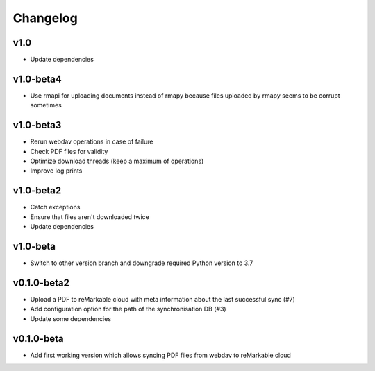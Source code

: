 Changelog
=========

v1.0
----
* Update dependencies

v1.0-beta4
----------
* Use rmapi for uploading documents instead of rmapy because files uploaded by rmapy seems to be corrupt sometimes

v1.0-beta3
----------
* Rerun webdav operations in case of failure
* Check PDF files for validity
* Optimize download threads (keep a maximum of operations)
* Improve log prints

v1.0-beta2
----------
* Catch exceptions
* Ensure that files aren't downloaded twice
* Update dependencies

v1.0-beta
---------
* Switch to other version branch and downgrade required Python version to 3.7

v0.1.0-beta2
------------
* Upload a PDF to reMarkable cloud with meta information about the last successful sync (#7)
* Add configuration option for the path of the synchronisation DB (#3)
* Update some dependencies

v0.1.0-beta
-----------
* Add first working version which allows syncing PDF files from webdav to reMarkable cloud

